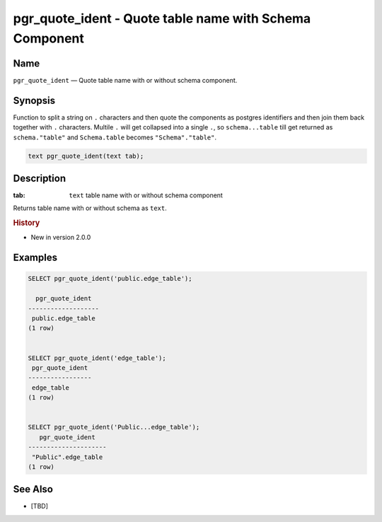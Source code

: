 .. 
   ****************************************************************************
    pgRouting Manual
    Copyright(c) pgRouting Contributors

    This documentation is licensed under a Creative Commons Attribution-Share  
    Alike 3.0 License: http://creativecommons.org/licenses/by-sa/3.0/
   ****************************************************************************

.. _pgr_quote_ident:

pgr_quote_ident - Quote table name with Schema Component
===============================================================================

.. index:: 
	single: pgr_quote_ident(text)
	module: common

Name
-------------------------------------------------------------------------------

``pgr_quote_ident`` — Quote table name with or without schema component.


Synopsis
-------------------------------------------------------------------------------

Function to split a string on ``.`` characters and then quote the components as postgres identifiers and then join them back together with ``.`` characters. 
Multile ``.`` will get collapsed into a single ``.``, so ``schema...table`` till get returned as ``schema."table"`` and ``Schema.table`` becomes ``"Schema"."table"``.

.. code-block:: sql

	text pgr_quote_ident(text tab);


Description
-------------------------------------------------------------------------------

:tab: ``text`` table name with or without schema component

Returns table name with or without schema as ``text``.


.. rubric:: History

* New in version 2.0.0


Examples
-------------------------------------------------------------------------------

.. code-block:: sql

	SELECT pgr_quote_ident('public.edge_table');

	  pgr_quote_ident  
	-------------------
	 public.edge_table
	(1 row)


	SELECT pgr_quote_ident('edge_table');
	 pgr_quote_ident 
	-----------------
	 edge_table
	(1 row)


	SELECT pgr_quote_ident('Public...edge_table');
	   pgr_quote_ident   
	---------------------
	 "Public".edge_table
	(1 row)


See Also
-------------------------------------------------------------------------------

* [TBD]
